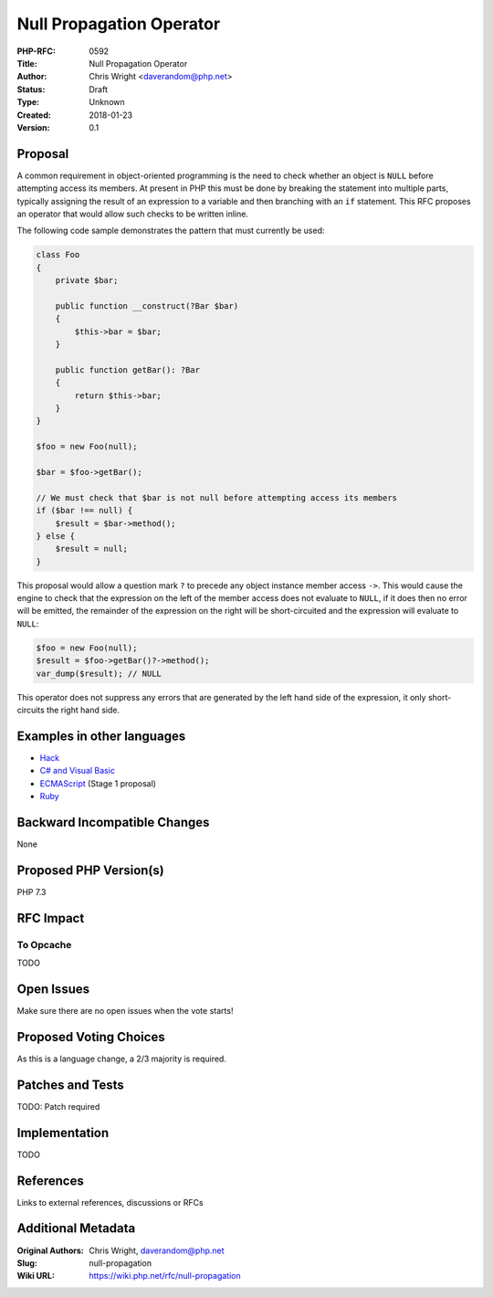 Null Propagation Operator
=========================

:PHP-RFC: 0592
:Title: Null Propagation Operator
:Author: Chris Wright <daverandom@php.net>
:Status: Draft
:Type: Unknown
:Created: 2018-01-23
:Version: 0.1

Proposal
--------

A common requirement in object-oriented programming is the need to check
whether an object is ``NULL`` before attempting access its members. At
present in PHP this must be done by breaking the statement into multiple
parts, typically assigning the result of an expression to a variable and
then branching with an ``if`` statement. This RFC proposes an operator
that would allow such checks to be written inline.

The following code sample demonstrates the pattern that must currently
be used:

.. code:: php

   class Foo
   {
       private $bar;
     
       public function __construct(?Bar $bar)
       {
           $this->bar = $bar;
       }
       
       public function getBar(): ?Bar
       {
           return $this->bar;
       }
   }
     
   $foo = new Foo(null);

   $bar = $foo->getBar();

   // We must check that $bar is not null before attempting access its members
   if ($bar !== null) {
       $result = $bar->method();
   } else {
       $result = null;
   }

This proposal would allow a question mark ``?`` to precede any object
instance member access ``->``. This would cause the engine to check that
the expression on the left of the member access does not evaluate to
``NULL``, if it does then no error will be emitted, the remainder of the
expression on the right will be short-circuited and the expression will
evaluate to ``NULL``:

.. code:: php

   $foo = new Foo(null);
   $result = $foo->getBar()?->method();
   var_dump($result); // NULL

This operator does not suppress any errors that are generated by the
left hand side of the expression, it only short-circuits the right hand
side.

Examples in other languages
---------------------------

-  `Hack <https://docs.hhvm.com/hack/operators/null-safe>`__
-  `C# and Visual
   Basic <https://docs.microsoft.com/en-us/dotnet/csharp/language-reference/operators/null-conditional-operators>`__
-  `ECMAScript <https://github.com/tc39/proposal-optional-chaining>`__
   (Stage 1 proposal)
-  `Ruby <http://mitrev.net/ruby/2015/11/13/the-operator-in-ruby/>`__

Backward Incompatible Changes
-----------------------------

None

Proposed PHP Version(s)
-----------------------

PHP 7.3

RFC Impact
----------

To Opcache
~~~~~~~~~~

TODO

Open Issues
-----------

Make sure there are no open issues when the vote starts!

Proposed Voting Choices
-----------------------

As this is a language change, a 2/3 majority is required.

Patches and Tests
-----------------

TODO: Patch required

Implementation
--------------

TODO

References
----------

Links to external references, discussions or RFCs

Additional Metadata
-------------------

:Original Authors: Chris Wright, daverandom@php.net
:Slug: null-propagation
:Wiki URL: https://wiki.php.net/rfc/null-propagation
